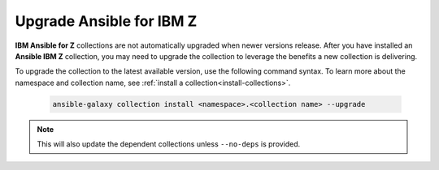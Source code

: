 .. ...........................................................................
.. © Copyright IBM Corporation 2025                                          .
.. ...........................................................................

.. _upgrade-collections:

=========================
Upgrade Ansible for IBM Z
=========================

**IBM Ansible for Z** collections are not automatically upgraded when newer
versions release. After you have installed an **Ansible IBM Z** collection,
you may need to upgrade the collection to leverage the benefits a new
collection is delivering.

To upgrade the collection to the latest available version, use the following
command syntax. To learn more about the namespace and collection name, see
:ref:`install a collection<install-collections>`.

    .. code-block:: sh

        ansible-galaxy collection install <namespace>.<collection name> --upgrade

.. note::

    This will also update the dependent collections unless ``--no-deps`` is provided.
